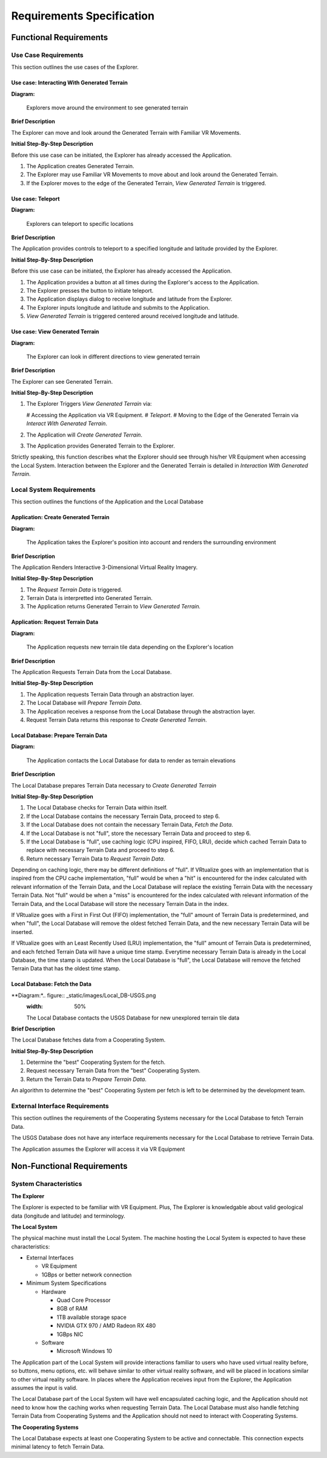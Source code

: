 Requirements Specification
======================================

Functional Requirements
------------------------

Use Case Requirements
``````````````````````
This section outlines the use cases of the Explorer.

**Use case:**  Interacting With Generated Terrain
~~~~~~~~~~~~~~~~~~~~~~~~~~~~~~~~~~~~~~~~~~~~~~~~~~

**Diagram:**

.. figure:: _static/images/User-App.png
   :width: 50%

   Explorers move around the environment to see generated terrain

**Brief Description**

The Explorer can move and look around the Generated Terrain with Familiar VR Movements.

**Initial Step-By-Step Description**

Before this use case can be initiated, the Explorer has already accessed the Application.

1.	The Application creates Generated Terrain.
2.	The Explorer may use Familiar VR Movements to move about and look around the Generated Terrain.
3.  If the Explorer moves to the edge of the Generated Terrain, *View Generated Terrain* is triggered.

**Use case:**  Teleport
~~~~~~~~~~~~~~~~~~~~~~~~~~~

**Diagram:**

.. figure:: _static/images/User-App.png
   :width: 50%

   Explorers can teleport to specific locations

**Brief Description**

The Application provides controls to teleport to a specified longitude and latitude provided by the Explorer.

**Initial Step-By-Step Description**

Before this use case can be initiated, the Explorer has already accessed the Application.

1.	The Application provides a button at all times during the Explorer's access to the Application.
2.	The Explorer presses the button to initiate teleport.
3.	The Application displays dialog to receive longitude and latitude from the Explorer.
4.  The Explorer inputs longitude and latitude and submits to the Application.
5.  *View Generated Terrain* is triggered centered around received longitude and latitude.

**Use case:**  View Generated Terrain
~~~~~~~~~~~~~~~~~~~~~~~~~~~~~~~~~~~~~~

**Diagram:**

.. figure:: _static/images/User-App.png
   :width: 50%

   The Explorer can look in different directions to view generated terrain

**Brief Description**

The Explorer can see Generated Terrain.

**Initial Step-By-Step Description**

1.  The Explorer Triggers *View Generated Terrain* via:

    #   Accessing the Application via VR Equipment.
    #   *Teleport*.
    #   Moving to the Edge of the Generated Terrain via *Interact With Generated Terrain*.

2.  The Application will *Create Generated Terrain*.
3.	The Application provides Generated Terrain to the Explorer.

Strictly speaking, this function describes what the Explorer should see through his/her VR Equipment when accessing the Local System. Interaction between the Explorer and the Generated Terrain is detailed in *Interaction With Generated Terrain*.

Local System Requirements
``````````````````````````

This section outlines the functions of the Application and the Local Database

**Application:** Create Generated Terrain
~~~~~~~~~~~~~~~~~~~~~~~~~~~~~~~~~~~~~~~~~~

**Diagram:**

.. figure:: _static/images/User-App.png
   :width: 50%

   The Application takes the Explorer's position into account and renders the surrounding environment

**Brief Description**

The Application Renders Interactive 3-Dimensional Virtual Reality Imagery.

**Initial Step-By-Step Description**

1.	The *Request Terrain Data* is triggered.
2.	Terrain Data is interpretted into Generated Terrain.
3.	The Application returns Generated Terrain to *View Generated Terrain.*

**Application:** Request Terrain Data
~~~~~~~~~~~~~~~~~~~~~~~~~~~~~~~~~~~~~~

**Diagram:**

.. figure:: _static/images/App-Local_DB.png
   :width: 50%

   The Application requests new terrain tile data depending on the Explorer's location

**Brief Description**

The Application Requests Terrain Data from the Local Database.

**Initial Step-By-Step Description**

1.	The Application requests Terrain Data through an abstraction layer.
2.	The Local Database will *Prepare Terrain Data*.
3.  The Application receives a response from the Local Database through the abstraction layer.
4.  Request Terrain Data returns this response to *Create Generated Terrain*.

**Local Database:** Prepare Terrain Data
~~~~~~~~~~~~~~~~~~~~~~~~~~~~~~~~~~~~~~~~~

**Diagram:**

.. figure:: _static/images/App-Local_DB.png
   :width: 50%

   The Application contacts the Local Database for data to render as terrain elevations

**Brief Description**

The Local Database prepares Terrain Data necessary to *Create Generated Terrain*

**Initial Step-By-Step Description**

1.	The Local Database checks for Terrain Data within itself.
2.	If the Local Database contains the necessary Terrain Data, proceed to step 6.
3.	If the Local Database does not contain the necessary Terrain Data, *Fetch the Data*.
4.	If the Local Database is not "full", store the necessary Terrain Data and proceed to step 6.
5.  If the Local Database is "full", use caching logic (CPU inspired, FIFO, LRU), decide which cached Terrain Data to replace with necessary Terrain Data and proceed to step 6.
6.  Return necessary Terrain Data to *Request Terrain Data*.

Depending on caching logic, there may be different definitions of "full". If VRtualize goes with an implementation that is inspired from the CPU cache implementation, "full" would be when a "hit" is encountered for the index calculated with relevant information of the Terrain Data, and the Local Database will replace the existing Terrain Data with the necessary Terrain Data. Not "full" would be when a "miss" is encountered for the index calculated with relevant information of the Terrain Data, and the Local Database will store the necessary Terrain Data in the index.

If VRtualize goes with a First in First Out (FIFO) implementation, the "full" amount of Terrain Data is predetermined, and when "full", the Local Database will remove the oldest fetched Terrain Data, and the new necessary Terrain Data will be inserted.

If VRtualize goes with an Least Recently Used (LRU) implementation, the "full" amount of Terrain Data is predetermined, and each fetched Terrain Data will have a unique time stamp. Everytime necessary Terrain Data is already in the Local Database, the time stamp is updated. When the Local Database is "full", the Local Database will remove the fetched Terrain Data that has the oldest time stamp.

**Local Database:**  Fetch the Data
~~~~~~~~~~~~~~~~~~~~~~~~~~~~~~~~~~~~

**Diagram:*.. figure:: _static/images/Local_DB-USGS.png
   :width: 50%

   The Local Database contacts the USGS Database for new unexplored terrain tile data
**Brief Description**

The Local Database fetches data from a Cooperating System.

**Initial Step-By-Step Description**

1.	Determine the "best" Cooperating System for the fetch.
2.	Request necessary Terrain Data from the "best" Cooperating System.
3.	Return the Terrain Data to *Prepare Terrain Data*.

An algorithm to determine the "best" Cooperating System per fetch is left to be determined by the development team.

External Interface Requirements
````````````````````````````````

This section outlines the requirements of the Cooperating Systems necessary for the Local Database to fetch Terrain Data.

The USGS Database does not have any interface requirements necessary for the Local Database to retrieve Terrain Data.

The Application assumes the Explorer will access it via VR Equipment

Non-Functional Requirements
--------------------------------

System Characteristics
````````````````````````````````

**The Explorer**

The Explorer is expected to be familiar with VR Equipment. Plus, The Explorer is knowledgable about valid geological data (longitude and latitude) and terminology.

**The Local System**

The physical machine must install the Local System. The machine hosting the Local System is expected to have these characteristics:

*   External Interfaces

    *   VR Equipment
    *   1GBps or better network connection

*   Minimum System Specifications

    *   Hardware

        *   Quad Core Processor
        *   8GB of RAM
        *   1TB available storage space
        *   NVIDIA GTX 970 / AMD Radeon RX 480
        *   1GBps NIC

    *   Software

        *   Microsoft Windows 10

The Application part of the Local System will provide interactions familiar to users who have used virtual reality before, so buttons, menu options, etc. will behave similar to other virtual reality software, and will be placed in locations similar to other virtual reality software. In places where the Application receives input from the Explorer, the Application assumes the input is valid.

The Local Database part of the Local System will have well encapsulated caching logic, and the Application should not need to know how the caching works when requesting Terrain Data. The Local Database must also handle fetching Terrain Data from Cooperating Systems and the Application should not need to interact with Cooperating Systems.

**The Cooperating Systems**

The Local Database expects at least one Cooperating System to be active and connectable. This connection expects minimal latency to fetch Terrain Data.
